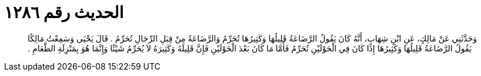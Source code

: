 
= الحديث رقم ١٢٨٦

[quote.hadith]
وَحَدَّثَنِي عَنْ مَالِكٍ، عَنِ ابْنِ شِهَابٍ، أَنَّهُ كَانَ يَقُولُ الرَّضَاعَةُ قَلِيلُهَا وَكَثِيرُهَا تُحَرِّمُ وَالرَّضَاعَةُ مِنْ قِبَلِ الرِّجَالِ تُحَرِّمُ ‏.‏ قَالَ يَحْيَى وَسَمِعْتُ مَالِكًا يَقُولُ الرَّضَاعَةُ قَلِيلُهَا وَكَثِيرُهَا إِذَا كَانَ فِي الْحَوْلَيْنِ تُحَرِّمُ فَأَمَّا مَا كَانَ بَعْدَ الْحَوْلَيْنِ فَإِنَّ قَلِيلَهُ وَكَثِيرَهُ لاَ يُحَرِّمُ شَيْئًا وَإِنَّمَا هُوَ بِمَنْزِلَةِ الطَّعَامِ ‏.‏